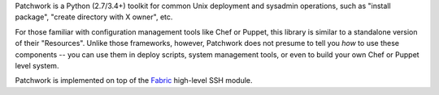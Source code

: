 Patchwork is a Python (2.7/3.4+) toolkit for common Unix deployment and
sysadmin operations, such as "install package", "create directory with X
owner", etc.

For those familiar with configuration management tools like Chef or Puppet,
this library is similar to a standalone version of their "Resources". Unlike
those frameworks, however, Patchwork does not presume to tell you *how* to use
these components -- you can use them in deploy scripts, system management
tools, or even to build your own Chef or Puppet level system.

Patchwork is implemented on top of the `Fabric <http://fabfile.org>`_
high-level SSH module.
